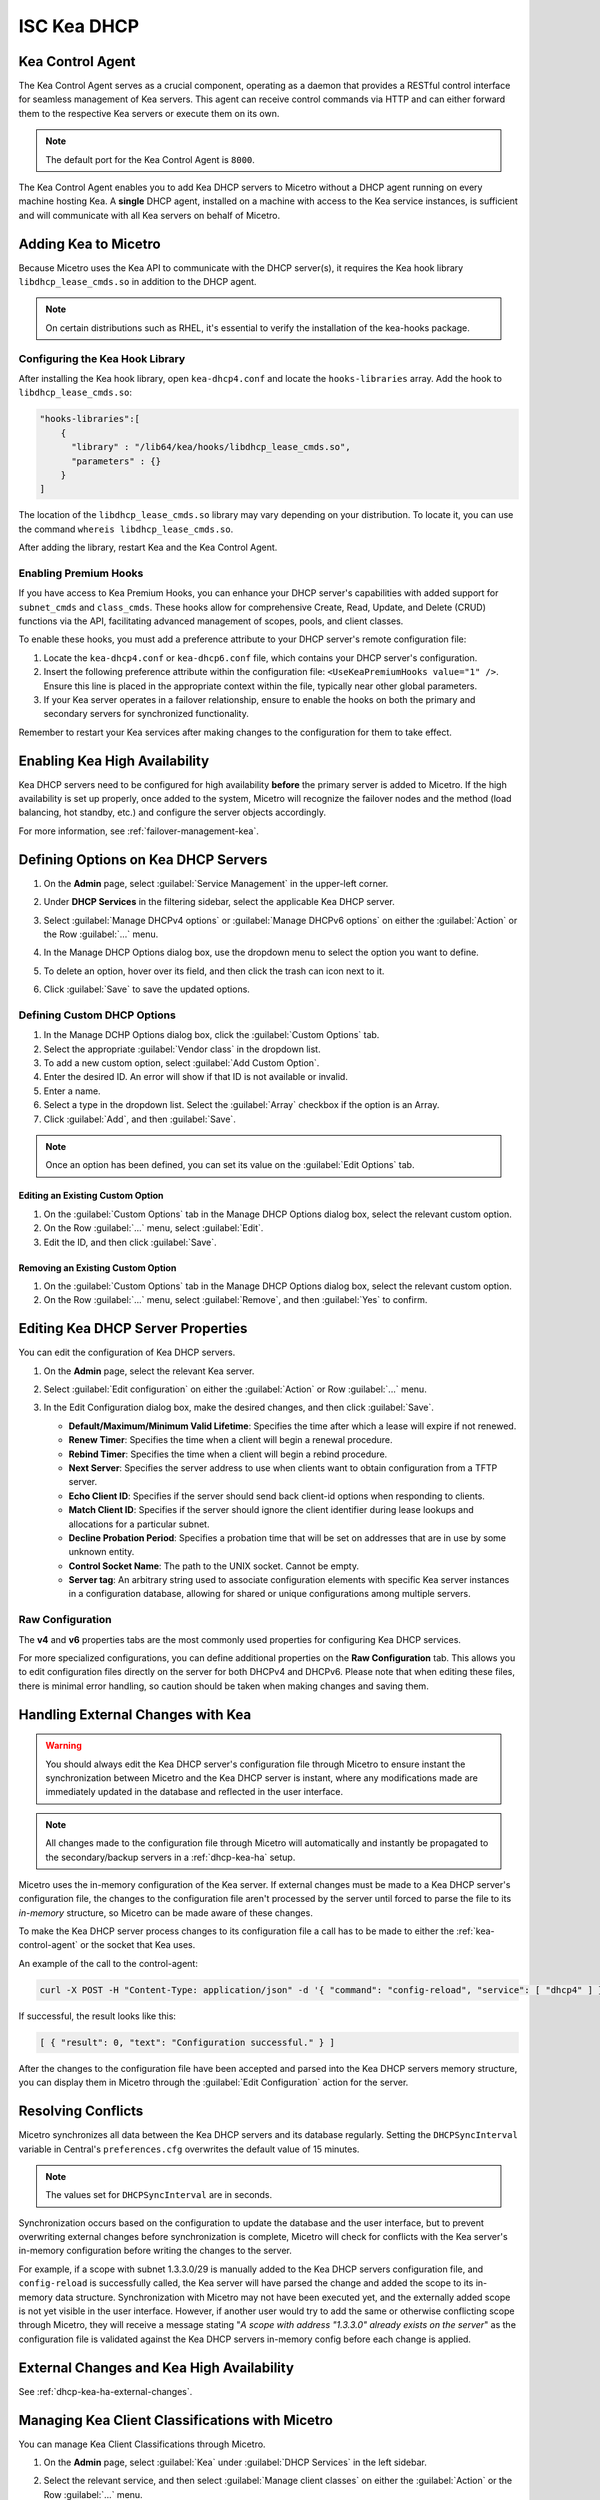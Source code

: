.. meta::
   :description: DHCP Kea and Micetro - adding, configuring, properties 
   :keywords: DHCP Kea, DHCP, Micetro

.. _admin_dhcp-kea:

ISC Kea DHCP
============

.. _kea-control-agent:

Kea Control Agent
-----------------
The Kea Control Agent serves as a crucial component, operating as a daemon that provides a RESTful control interface for seamless management of Kea servers. This agent can receive control commands via HTTP and can either forward them to the respective Kea servers or execute them on its own.

.. note::
  The default port for the Kea Control Agent is ``8000``.

The Kea Control Agent enables you to add Kea DHCP servers to Micetro without a DHCP agent running on every machine hosting Kea. A **single** DHCP agent, installed on a machine with access to the Kea service instances, is sufficient and will communicate with all Kea servers on behalf of Micetro.

.. _add-kea-hooks:

Adding Kea to Micetro
---------------------
Because Micetro uses the Kea API to communicate with the DHCP server(s), it requires the Kea hook library ``libdhcp_lease_cmds.so`` in addition to the DHCP agent.

.. note::
  On certain distributions such as RHEL, it's essential to verify the installation of the kea-hooks package.

Configuring the Kea Hook Library
^^^^^^^^^^^^^^^^^^^^^^^^^^^^^^^^
After installing the Kea hook library, open ``kea-dhcp4.conf`` and locate the ``hooks-libraries`` array. Add the hook to ``libdhcp_lease_cmds.so``:

.. code-block::

  "hooks-libraries":[
      {
        "library" : "/lib64/kea/hooks/libdhcp_lease_cmds.so",
        "parameters" : {}
      }
  ]

The location of the ``libdhcp_lease_cmds.so`` library may vary depending on your distribution. To locate it, you can use the command ``whereis libdhcp_lease_cmds.so``.

After adding the library, restart Kea and the Kea Control Agent.

Enabling Premium Hooks
^^^^^^^^^^^^^^^^^^^^^^^
If you have access to Kea Premium Hooks, you can enhance your DHCP server's capabilities with added support for ``subnet_cmds`` and ``class_cmds``. These hooks allow for comprehensive Create, Read, Update, and Delete (CRUD) functions via the API, facilitating advanced management of scopes, pools, and client classes.

To enable these hooks, you must add a preference attribute to your DHCP server's remote configuration file:

1. Locate the ``kea-dhcp4.conf`` or ``kea-dhcp6.conf`` file, which contains your DHCP server's configuration.
2. Insert the following preference attribute within the configuration file: ``<UseKeaPremiumHooks value="1" />``. Ensure this line is placed in the appropriate context within the file, typically near other global parameters.
3. If your Kea server operates in a failover relationship, ensure to enable the hooks on both the primary and secondary servers for synchronized functionality.

Remember to restart your Kea services after making changes to the configuration for them to take effect.


Enabling Kea High Availability
-------------------------------
Kea DHCP servers need to be configured for high availability **before** the primary server is added to Micetro. If the high availability is set up properly, once added to the system, Micetro will recognize the failover nodes and the method (load balancing, hot standby, etc.) and configure the server objects accordingly.

For more information, see :ref:`failover-management-kea`.

Defining Options on Kea DHCP Servers
-------------------------------------

1. On the **Admin** page, select :guilabel:`Service Management` in the upper-left corner. 

2. Under **DHCP Services** in the filtering sidebar, select the applicable Kea DHCP server. 

3. Select :guilabel:`Manage DHCPv4 options` or :guilabel:`Manage DHCPv6 options` on either the :guilabel:`Action` or the Row :guilabel:`...` menu. 

4. In the Manage DHCP Options dialog box, use the dropdown menu to select the option you want to define.

   .. image:: ../../images/kea-dhcp-options.png
      :width: 65%
 
5. To delete an option, hover over its field, and then click the trash can icon next to it.

6. Click :guilabel:`Save` to save the updated options.

Defining Custom DHCP Options
^^^^^^^^^^^^^^^^^^^^^^^^^^^^
1. In the Manage DCHP Options dialog box, click the :guilabel:`Custom Options` tab.

2. Select the appropriate :guilabel:`Vendor class` in the dropdown list.

3. To add a new custom option, select :guilabel:`Add Custom Option`.

4. Enter the desired ID. An error will show if that ID is not available or invalid.

5. Enter a name.

6. Select a type in the dropdown list. Select the :guilabel:`Array` checkbox if the option is an Array.

7. Click :guilabel:`Add`, and then :guilabel:`Save`.

.. note::
   Once an option has been defined, you can set its value on the :guilabel:`Edit Options` tab.
   
Editing an Existing Custom Option
""""""""""""""""""""""""""""""""""
1. On the :guilabel:`Custom Options` tab in the Manage DHCP Options dialog box, select the relevant custom option.

2. On the Row :guilabel:`...` menu, select :guilabel:`Edit`. 

3. Edit the ID, and then click :guilabel:`Save`.

Removing an Existing Custom Option
""""""""""""""""""""""""""""""""""
1. On the :guilabel:`Custom Options` tab in the Manage DHCP Options dialog box, select the relevant custom option.

2. On the Row :guilabel:`...` menu, select :guilabel:`Remove`, and then :guilabel:`Yes` to confirm.

.. _kea-dhcp-properties:

Editing Kea DHCP Server Properties
----------------------------------
You can edit the configuration of Kea DHCP servers.

1. On the **Admin** page, select the relevant Kea server.

2. Select :guilabel:`Edit configuration` on either the :guilabel:`Action` or Row :guilabel:`...` menu.

3. In the Edit Configuration dialog box, make the desired changes, and then click :guilabel:`Save`.

   .. image:: ../../images/kea-dhcp-config.png
      :width: 75%


   * **Default/Maximum/Minimum Valid Lifetime**: Specifies the time after which a lease will expire if not renewed.

   * **Renew Timer**: Specifies the time when a client will begin a renewal procedure.

   * **Rebind Timer**: Specifies the time when a client will begin a rebind procedure.

   * **Next Server**: Specifies the server address to use when clients want to obtain configuration from a TFTP server.

   * **Echo Client ID**: Specifies if the server should send back client-id options when responding to clients.

   * **Match Client ID**: Specifies if the server should ignore the client identifier during lease lookups and allocations for a particular subnet.

   * **Decline Probation Period**: Specifies a probation time that will be set on addresses that are in use by some unknown entity.

   * **Control Socket Name**: The path to the UNIX socket. Cannot be empty.

   * **Server tag**: An arbitrary string used to associate configuration elements with specific Kea server instances in a configuration database, allowing for shared or unique configurations among multiple servers.

Raw Configuration
^^^^^^^^^^^^^^^^^^
The **v4** and **v6** properties tabs are the most commonly used properties for configuring Kea DHCP services. 

For more specialized configurations, you can define additional properties on the **Raw Configuration** tab. This allows you to edit configuration files directly on the server for both DHCPv4 and DHCPv6. Please note that when editing these files, there is minimal error handling, so caution should be taken when making changes and saving them.


Handling External Changes with Kea
------------------------------------

.. warning::
  You should always edit the Kea DHCP server's configuration file through Micetro to ensure instant the synchronization between Micetro and the Kea DHCP server is instant, where any modifications made are immediately updated in the database and reflected in the user interface.

.. note::
  All changes made to the configuration file through Micetro will automatically and instantly be propagated to the secondary/backup servers in a :ref:`dhcp-kea-ha` setup.

Micetro uses the in-memory configuration of the Kea server. If external changes must be made to a Kea DHCP server's configuration file, the changes to the configuration file aren't processed by the server until forced to parse the file to its *in-memory* structure, so Micetro can be made aware of these changes.

To make the Kea DHCP server process changes to its configuration file a call has to be made to either the :ref:`kea-control-agent` or the socket that Kea uses.

An example of the call to the control-agent:

.. code-block:: bash

  curl -X POST -H "Content-Type: application/json" -d '{ "command": "config-reload", "service": [ "dhcp4" ] }' localhost:8000

If successful, the result looks like this:

.. code-block::

  [ { "result": 0, "text": "Configuration successful." } ]

After the changes to the configuration file have been accepted and parsed into the Kea DHCP servers memory structure, you can display them in Micetro through the :guilabel:`Edit Configuration` action for the server.

Resolving Conflicts
-------------------
Micetro synchronizes all data between the Kea DHCP servers and its database regularly. Setting the ``DHCPSyncInterval`` variable in Central's ``preferences.cfg`` overwrites the default value of 15 minutes.

.. note::
  The values set for ``DHCPSyncInterval`` are in seconds.

Synchronization occurs based on the configuration to update the database and the user interface, but to prevent overwriting external changes before synchronization is complete, Micetro will check for conflicts with the Kea server's in-memory configuration before writing the changes to the server.

For example, if a scope with subnet 1.3.3.0/29 is manually added to the Kea DHCP servers configuration file, and ``config-reload`` is successfully called, the Kea server will have parsed the change and added the scope to its in-memory data structure. Synchronization with Micetro may not have been executed yet, and the externally added scope is not yet visible in the user interface. However, if another user would try to  add the same or otherwise conflicting scope through Micetro, they will receive a message stating "*A scope with address "1.3.3.0" already exists on the server*" as the configuration file is validated against the Kea DHCP servers in-memory config before each change is applied.

External Changes and Kea High Availability
------------------------------------------

See :ref:`dhcp-kea-ha-external-changes`.

Managing Kea Client Classifications with Micetro
------------------------------------------------
You can manage Kea Client Classifications through Micetro. 

1. On the **Admin** page, select :guilabel:`Kea` under :guilabel:`DHCP Services` in the left sidebar.

2. Select the relevant service, and then select :guilabel:`Manage client classes` on either the :guilabel:`Action` or the Row :guilabel:`...` menu.

   .. image:: ../../images/kea-client-classifications.png
      :width: 70%
      
   * If you have any client classes already defined on your server, you can find them listed on the respective service type tab (DHCPv4/DHCPv6). 
   * From here you can create, edit existing, or remove client classes. Any of these actions will add an entry to the audit trail inside of Micetro which can be viewed by selecting the history action of a client class.
 
Creating Client Classes
^^^^^^^^^^^^^^^^^^^^^^^^
1. Click :guilabel:`Create`.

2. In the Create Client Classification dialog box, enter the necessary information.

   .. image:: ../../images/kea-client-classifications-create.png
      :width: 70%

   * Enter a name and create an expression. Each DHCP packet will be evaluated against the expression to determine if it should belong to that client class. For information about how to create expressions, see the `Kea documentation <https://kea.readthedocs.io/en/kea-2.2.0/arm/classify.html#using-expressions-in-classification>`_.
   
   * Optionally you can add a description. The description is not added to the Kea config, only saved in Micetro. Defining a client class as global is a Micetro-specific feature and is explained in detail below.
   
   * Select the :guilabel:`Global` checkbox if you want to create the client clss on all active Kea servers. Any modification or removal action on that client class will be replicated on all the active Kea servers.

3. Go to the :guilabel:`Options` tab to set DHCP options on the client classes.

4. For DHCPv4 client classes, you can specify BOOTP parameters.

5. When you are finished, click :guilabel:`Create`.

Assigning Client Classes
^^^^^^^^^^^^^^^^^^^^^^^^
You can limit the access to specific scopes and address pools by assigning a client class to them. Then only packets that belong to the assigned client class will have access.

**To assign a client class to a scope:**

1. Go to the **IPAM** page, and select a Kea scope.

2. Select :guilabel:`Assign client classification` on either the :guilabel:`Action` or the Row :guilabel:`...` menu. 

3. In the Manage DHCP Pools dialog box, select the pool.

4. On the Row :guilabel:`...` menu, select :guilabel:`Assign client classification`. 

   .. image:: ../../images/kea-client-classifications-assign.png
      :width: 70%
   

**To assign a client class to a pool:**

1. Open a Kea scope.

2. Select :guilabel:`Manage DHCP pools` on either the :guilabel:`Action` menu or the Row :guilabel:`...`. 

3. In the dropdown list, select the client class to assign to the scope. To unassign a client class, select :guilabel:`Unassigned`.

Assigning client classes to scopes/pools shows up in the history of the respective ranges. You can filter ranges based on their assigned client classes with the property `clientClass`. 

.. image:: ../../images/kea-client-classifications-filter.png
   :width: 70%

